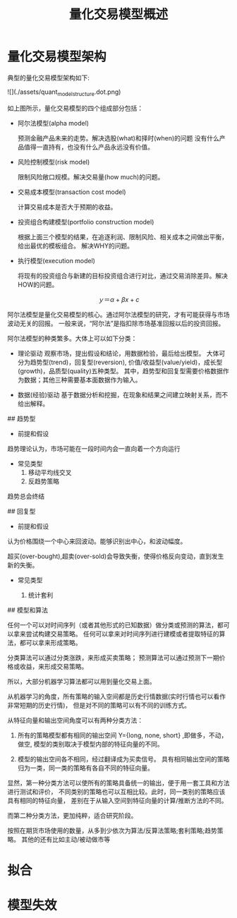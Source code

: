 #+TITLE: 量化交易模型概述
#+TAGS:


* 量化交易模型架构
典型的量化交易模型架构如下:

![](./assets/quant_model_structure.dot.png)

如上图所示，量化交易模型的四个组成部分包括：

+ 阿尔法模型(alpha model)

  预测金融产品未来的走势。解决选股(what)和择时(when)的问题
  没有什么产品值得一直持有，也没有什么产品永远没有价值。

+ 风险控制模型(risk model)

  限制风险敞口规模。解决交易量(how much)的问题。

+ 交易成本模型(transaction cost model)

  计算交易成本是否大于预期的收益。

+ 投资组合构建模型(portfolio construction model)

  根据上面三个模型的结果，在追逐利润、限制风险、相关成本之间做出平衡，给出最优的模板组合。
  解决WHY的问题。

+ 执行模型(execution model)

  将现有的投资组合与新建的目标投资组合进行对比，通过交易消除差异。解决HOW的问题。


# 阿尔法模型


$$
ｙ＝\alpha + \beta x + c
$$

阿尔法模型是量化交易模型的核心。通过阿尔法模型的研究，才有可能获得与市场波动无关的回报。
一般来说，“阿尔法”是指扣除市场基准回报以后的投资回报。


阿尔法模型的种类繁多。大体上可以如下分类：

+ 理论驱动
  观察市场，提出假设和结论，用数据检验，最后给出模型。
  大体可分为趋势型(trend)，回复型(reversion),
  价值/收益型(value/yield)，成长型(growth)，品质型(quality)五种类型。
  其中，趋势型和回复型需要价格数据作为数据；其他三种需要基本面数据作为输入。

+ 数据(经验)驱动
  基于数据分析和挖掘，在现象和结果之间建立映射关系，而不给出解释。

## 趋势型

+ 前提和假设

趋势理论认为，市场可能在一段时间内会一直向着一个方向运行

+ 常见类型
  1. 移动平均线交叉
  2. 反趋势策略

趋势总会终结

## 回复型

+ 前提和假设

认为价格围绕一个中心来回波动。能够识别出中心，和波动幅度。

超买(over-bought),超卖(over-sold)会导致失衡，使得价格反向变动，直到发生新的失衡。

+ 常见类型

  1. 统计套利



## 模型和算法 

任何一个可以对时间序列（或者其他形式的已知数据）做分类或预测的算法，都可以拿来尝试构建交易策略。
任何可以拿来对时间序列进行建模或者提取特征的算法，都可以拿来形成策略。

分类算法可以通过分类涨跌，来形成买卖策略；
预测算法可以通过预测下一期价格或收益，来形成交易策略。

所以，大部分机器学习算法都可以用到量化交易上面。

从机器学习的角度，所有策略的输入空间都是历史行情数据(实时行情也可以看作非常短期的历史行情)，
但是对不同的策略可以有不同的训练方式。

从特征向量和输出空间角度可以有两种分类方法：

1. 所有的策略模型都有相同的输出空间 Y={long, none, short} ,即做多，不动，做空,
   模型的类别取决于模型内部的特征向量的不同。 

2. 模型的输出空间各不相同，经过翻译成为买卖信号。
   具有相同输出空间的策略归为一类，同一类的策略有各自不同的特征向量。

显然，第一种分类方法可以使所有的策略具备统一的输出，便于用一套工具和方法进行测试和评价，
不同类别的策略也可以互相比较。此时，同一类别的策略应该具有相同的特征向量，
差别在于从输入空间到特征向量的计算/推断方法的不同。

而第二种分类方法，更加纯粹，适合研究阶段。


按照在期货市场使用的数量，从多到少依次为算法/反算法策略;套利策略;趋势策略。
其他的还有比如主动/被动做市等
* 拟合

* 模型失效
